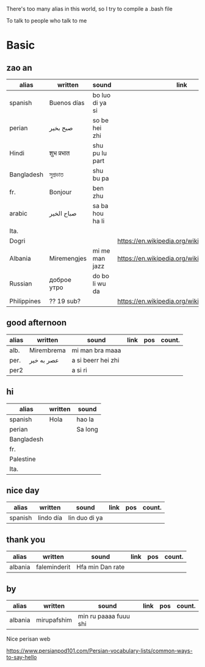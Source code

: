 There's too many alias in this world, so I try to compile a .bash file

To talk to people who talk to me

* Basic

** zao an
| alias       | written     | sound           | link                                         | pos   | count.    |
|-------------+-------------+-----------------+----------------------------------------------+-------+-----------|
| spanish     | Buenos días | bo luo di ya si |                                              |       |           |
| perian      | صبح بخیر    | so be hei zhi   |                                              |       |           |
| Hindi       | शुभ प्रभात    | shu pu lu part  |                                              |       |           |
| Bangladesh  | সুপ্রভাত      | shu bu pa       |                                              |       |           |
| fr.         | Bonjour     | ben zhu         |                                              |       |           |
| arabic      | صباح الخير  | sa ba hou ha li |                                              |       | Palestine |
| Ita.        |             |                 |                                              |       |           |
| Dogri       |             |                 | https://en.wikipedia.org/wiki/Dogri_language | North |           |
| Albania     | Miremengjes | mi me man jazz  | https://en.wikipedia.org/wiki/Albania        |       |           |
| Russian     | доброе утро | do bo li wu da  |                                              |       |           |
| Philippines | ?? 19 sub?  |                 | https://en.wikipedia.org/wiki/Philippines    |       |           |

** good afternoon
| alias | written    | sound              | link | pos | count. |
|-------+------------+--------------------+------+-----+--------|
| alb.  | Mirembrema | mi man bra maaa    |      |     |        |
| per.  | عصر به خیر | a si beerr hei zhi |      |     |        |
| per2  |            | a si ri            |      |     |        |

** hi
| alias      | written | sound   |
|------------+---------+---------|
| spanish    | Hola    | hao la  |
| perian     |         | Sa long |
| Bangladesh |         |         |
| fr.        |         |         |
| Palestine  |         |         |
| Ita.       |         |         |

** nice day
| alias   | written   | sound         | link | pos | count. |
|---------+-----------+---------------+------+-----+--------|
| spanish | lindo día | lin duo di ya |      |     |        |


** thank you
| alias   | written      | sound           | link | pos | count. |
|---------+--------------+-----------------+------+-----+--------|
| albania | faleminderit | Hfa min Dan rate |      |     |        |



** by
| alias   | written     | sound                 | link | pos | count. |
|---------+-------------+-----------------------+------+-----+--------|
| albania | mirupafshim | min ru paaaa fuuu shi |      |     |        |



Nice perisan web

https://www.persianpod101.com/Persian-vocabulary-lists/common-ways-to-say-hello
